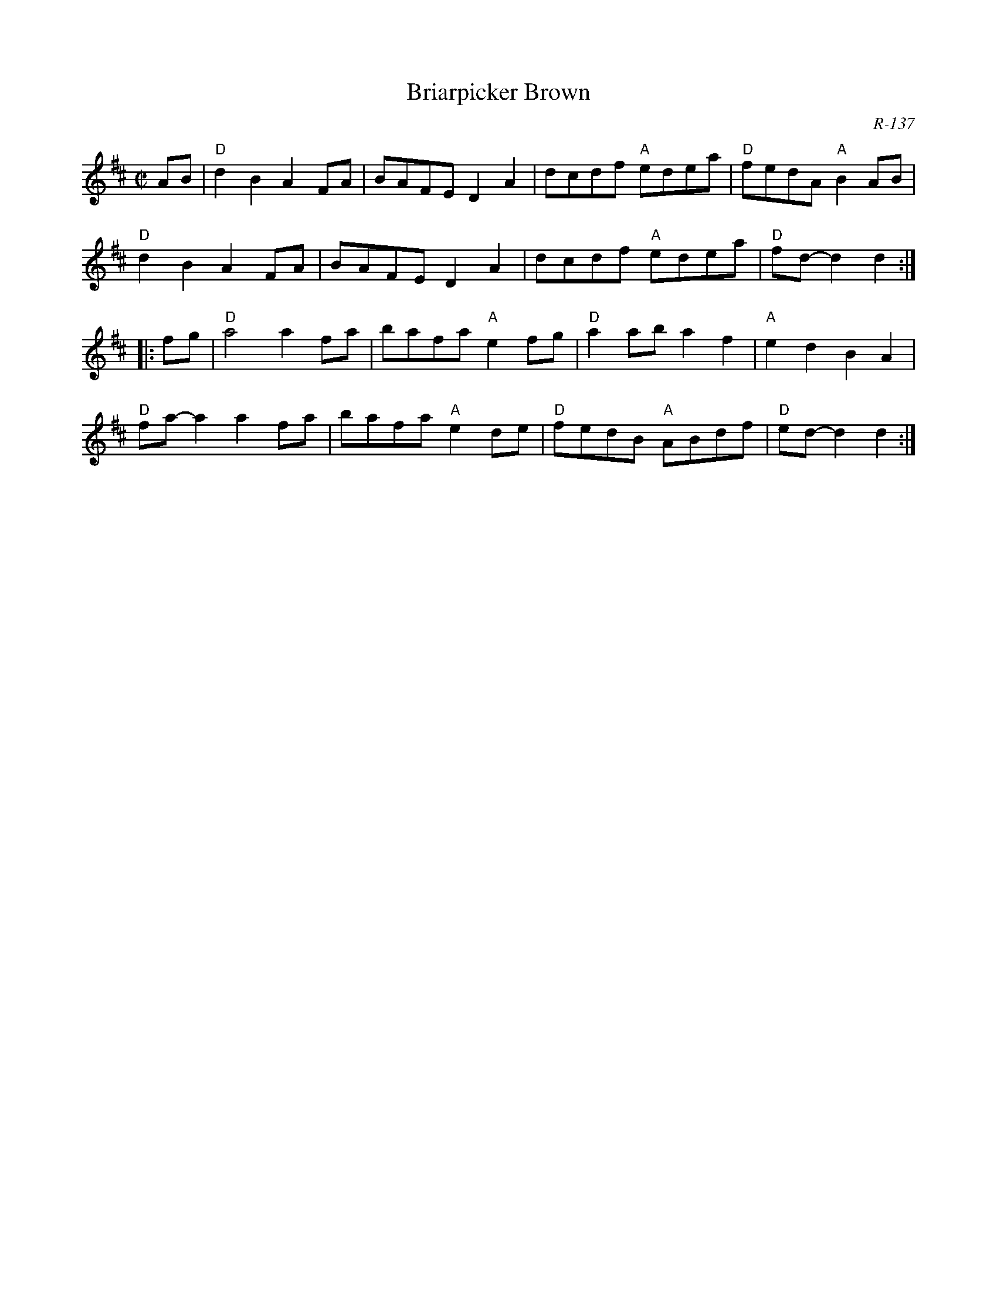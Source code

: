 X:1
T: Briarpicker Brown
C: R-137
Z:
R: reel
M: C|
K: D
AB|\
"D"d2B2 A2FA| BAFE D2A2| dcdf "A"edea| "D"fedA "A"B2AB|
"D"d2B2 A2FA| BAFE D2A2| dcdf "A"edea| "D"fd-d2 d2 :|
|: fg|\
"D"a4    a2fa| bafa "A"e2fg| "D"a2ab a2f2| "A"e2d2 B2A2|
"D"fa-a2 a2fa| bafa "A"e2de| "D"fedB "A"ABdf| "D"ed-d2 d2 :|
%
